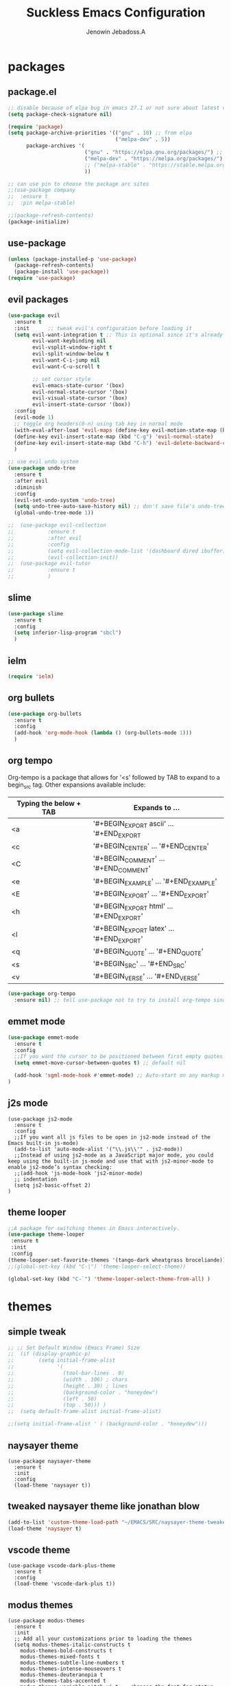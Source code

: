 #+TITLE: Suckless Emacs Configuration
#+AUTHOR: Jenowin Jebadoss.A
#+STARTUP: overview

* packages
** package.el
#+begin_src emacs-lisp
;; disable because of elpa bug in emacs 27.1 or not sure about latest version
(setq package-check-signature nil)

(require 'package)
(setq package-archive-priorities '(("gnu" . 10) ;; from elpa
                                   ("melpa-dev" . 5))
      package-archives '(
                         ("gnu" . "https://elpa.gnu.org/packages/") ;; works only without signature
                         ("melpa-dev" . "https://melpa.org/packages/")
                         ;; ("melpa-stable" . "https://stable.melpa.org/packages/")
                         ))

;; can use pin to choose the package arc sites
;;(use-package company
;;  :ensure t
;;  :pin melpa-stable)

;;(package-refresh-contents)
(package-initialize)
#+end_src

** use-package
#+begin_src emacs-lisp
(unless (package-installed-p 'use-package)
  (package-refresh-contents)
  (package-install 'use-package))
(require 'use-package)
#+end_src

** evil packages
#+begin_src emacs-lisp
(use-package evil
  :ensure t
  :init      ;; tweak evil's configuration before loading it
  (setq evil-want-integration t ;; This is optional since it's already set to t by default.
        evil-want-keybinding nil
        evil-vsplit-window-right t
        evil-split-window-below t
        evil-want-C-i-jump nil
        evil-want-C-u-scroll t

        ;; set cursor style
        evil-emacs-state-cursor '(box)
        evil-normal-state-cursor '(box)
        evil-visual-state-cursor '(box)
        evil-insert-state-cursor '(box))
  :config
  (evil-mode 1)
  ;; toggle org headers(0-n) using tab key in normal mode
  (with-eval-after-load 'evil-maps (define-key evil-motion-state-map (kbd "TAB") nil))
  (define-key evil-insert-state-map (kbd "C-g") 'evil-normal-state)
  (define-key evil-insert-state-map (kbd "C-h") 'evil-delete-backward-char-and-join)
  )

;; use evil undo system
(use-package undo-tree
  :ensure t
  :after evil
  :diminish
  :config
  (evil-set-undo-system 'undo-tree)
  (setq undo-tree-auto-save-history nil) ;; don't save file's undo-tree persistently.
  (global-undo-tree-mode 1))

;;  (use-package evil-collection
;;  	     :ensure t
;;  	     :after evil
;;  	     :config
;;  	     (setq evil-collection-mode-list '(dashboard dired ibuffer))
;;  	     (evil-collection-init))
;;  (use-package evil-tutor
;;  	     :ensure t
;;  	     )

#+end_src

** slime
#+begin_src emacs-lisp
(use-package slime
  :ensure t
  :config
  (setq inferior-lisp-program "sbcl")
  )
#+end_src

** ielm
#+begin_src emacs-lisp
(require 'ielm)
#+end_src

** org bullets
#+begin_src emacs-lisp
(use-package org-bullets
  :ensure t
  :config
  (add-hook 'org-mode-hook (lambda () (org-bullets-mode 1)))
  )
#+end_src

** org tempo
Org-tempo is a package that allows for '<s' followed by TAB to expand to a begin_src tag.  Other expansions available include:

| Typing the below + TAB | Expands to ...                          |
|------------------------+-----------------------------------------|
| <a                     | '#+BEGIN_EXPORT ascii' … '#+END_EXPORT  |
| <c                     | '#+BEGIN_CENTER' … '#+END_CENTER'       |
| <C                     | '#+BEGIN_COMMENT' … '#+END_COMMENT'     |
| <e                     | '#+BEGIN_EXAMPLE' … '#+END_EXAMPLE'     |
| <E                     | '#+BEGIN_EXPORT' … '#+END_EXPORT'       |
| <h                     | '#+BEGIN_EXPORT html' … '#+END_EXPORT'  |
| <l                     | '#+BEGIN_EXPORT latex' … '#+END_EXPORT' |
| <q                     | '#+BEGIN_QUOTE' … '#+END_QUOTE'         |
| <s                     | '#+BEGIN_SRC' … '#+END_SRC'             |
| <v                     | '#+BEGIN_VERSE' … '#+END_VERSE'         |

#+begin_src emacs-lisp
(use-package org-tempo
  :ensure nil) ;; tell use-package not to try to install org-tempo since it's already there.

#+end_src

** emmet mode
#+begin_src emacs-lisp
(use-package emmet-mode
  :ensure t
  :config
  ;;If you want the cursor to be positioned between first empty quotes after expanding:
  (setq emmet-move-cursor-between-quotes t) ;; default nil

  (add-hook 'sgml-mode-hook #'emmet-mode) ;; Auto-start on any markup modes
)
#+end_src

** j2s mode
#+begin_src
(use-package js2-mode
  :ensure t
  :config
  ;;If you want all js files to be open in js2-mode instead of the Emacs built-in js-mode)
  (add-to-list 'auto-mode-alist '("\\.js\\'" . js2-mode))
  ;;Instead of using js2-mode as a JavaScript major mode, you could keep using the built-in js-mode and use that with js2-minor-mode to enable js2-mode’s syntax checking:
  ;;(add-hook 'js-mode-hook 'js2-minor-mode)
  ;; indentation
  (setq js2-basic-offset 2)
)
#+end_src

** theme looper
#+begin_src emacs-lisp
;;A package for switching themes in Emacs interactively.
(use-package theme-looper
 :ensure t
 :init
 :config
(theme-looper-set-favorite-themes '(tango-dark wheatgrass broceliande))
;;(global-set-key (kbd "C-|") 'theme-looper-select-theme))

(global-set-key (kbd "C-`") 'theme-looper-select-theme-from-all) )

#+end_src

* themes
** simple tweak
#+begin_src emacs-lisp
;; ;; Set Default Window (Emacs Frame) Size
;;  (if (display-graphic-p)
;;        (setq initial-frame-alist
;;              '(
;;                (tool-bar-lines . 0)
;;                (width . 106) ; chars
;;                (height . 30) ; lines
;;                (background-color . "honeydew")
;;                (left . 50)
;;                (top . 50))) )
;;  (setq default-frame-alist initial-frame-alist)

;;(setq initial-frame-alist ' ( (background-color . "honeydew")))
#+end_src

** naysayer theme
#+begin_src
(use-package naysayer-theme
  :ensure t
  :init
  :config
  (load-theme 'naysayer t))
#+end_src

** tweaked naysayer theme like jonathan blow
#+begin_src emacs-lisp
(add-to-list 'custom-theme-load-path "~/EMACS/SRC/naysayer-theme-tweaked.el/")
(load-theme 'naysayer t)
#+end_src

** vscode theme
#+begin_src
(use-package vscode-dark-plus-theme
  :ensure t
  :config
  (load-theme 'vscode-dark-plus t))
#+end_src

** modus themes
#+begin_src
(use-package modus-themes
  :ensure t
  :init
  ;; Add all your customizations prior to loading the themes
  (setq modus-themes-italic-constructs t
 	modus-themes-bold-constructs t
 	modus-themes-mixed-fonts t
 	modus-themes-subtle-line-numbers t
 	modus-themes-intense-mouseovers t
 	modus-themes-deuteranopia t
 	modus-themes-tabs-accented t
 	modus-themes-variable-pitch-ui t ;; changes the font for status line.
 	modus-themes-inhibit-reload t ; only applies to `customize-set-variable' and related

 	modus-themes-fringes nil ; {nil,'subtle,'intense}

 	;; Options for `modus-themes-lang-checkers' are either nil (the
 	;; default), or a list of properties that may include any of those
 	;; symbols: `straight-underline', `text-also', `background',
 	;; `intense' OR `faint'.
 	modus-themes-lang-checkers nil

 	;; Options for `modus-themes-mode-line' are either nil, or a list
 	;; that can combine any of `3d' OR `moody', `borderless',
 	;; `accented', a natural number for extra padding (or a cons cell
 	;; of padding and NATNUM), and a floating point for the height of
 	;; the text relative to the base font size (or a cons cell of
 	;; height and FLOAT)
 	;;modus-themes-mode-line '(accented borderless (padding . 4) (height . 0.9))
 	modus-themes-mode-line '(natural borderless (padding . 4) (height . 0.9))

 	;; Same as above:
 	;; modus-themes-mode-line '(accented borderless 4 0.9)

 	;; Options for `modus-themes-markup' are either nil, or a list
 	;; that can combine any of `bold', `italic', `background',
 	;; `intense'.
 	modus-themes-markup '(background italic)

 	;; Options for `modus-themes-syntax' are either nil (the default),
 	;; or a list of properties that may include any of those symbols:
 	;; `faint', `yellow-comments', `green-strings', `alt-syntax'
 	modus-themes-syntax nil

 	;; Options for `modus-themes-hl-line' are either nil (the default),
 	;; or a list of properties that may include any of those symbols:
 	;; `accented', `underline', `intense'
 	modus-themes-hl-line '(underline accented)

 	;; Options for `modus-themes-paren-match' are either nil (the
 	;; default), or a list of properties that may include any of those
 	;; symbols: `bold', `intense', `underline'
 	modus-themes-paren-match '(bold intense)

 	;; Options for `modus-themes-links' are either nil (the default),
 	;; or a list of properties that may include any of those symbols:
 	;; `neutral-underline' OR `no-underline', `faint' OR `no-color',
 	;; `bold', `italic', `background'
 	modus-themes-links '(neutral-underline background)

 	;; Options for `modus-themes-box-buttons' are either nil (the
 	;; default), or a list that can combine any of `flat', `accented',
 	;; `faint', `variable-pitch', `underline', `all-buttons', the
 	;; symbol of any font weight as listed in `modus-themes-weights',
 	;; and a floating point number (e.g. 0.9) for the height of the
 	;; button's text.
 	modus-themes-box-buttons '(variable-pitch flat faint 0.9)

 	;; Options for `modus-themes-prompts' are either nil (the
 	;; default), or a list of properties that may include any of those
 	;; symbols: `background', `bold', `gray', `intense', `italic'
 	modus-themes-prompts '(intense bold)

	;; The `modus-themes-completions' is an alist that reads three
	;; keys: `matches', `selection', `popup'.  Each accepts a nil
	;; value (or empty list) or a list of properties that can include
	;; any of the following (for WEIGHT read further below):
	;;
	;; `matches' - `background', `intense', `underline', `italic', WEIGHT
	;; `selection' - `accented', `intense', `underline', `italic', `text-also' WEIGHT
	;; `popup' - same as `selected'
	;; `t' - applies to any key not explicitly referenced (check docs)
	;;
	;; WEIGHT is a symbol such as `semibold', `light', or anything
	;; covered in `modus-themes-weights'.  Bold is used in the absence
	;; of an explicit WEIGHT.
	modus-themes-completions '((matches . (extrabold))
                                   (selection . (semibold accented))
                                   (popup . (accented intense)))

	modus-themes-mail-citations nil ; {nil,'intense,'faint,'monochrome}

	;; Options for `modus-themes-region' are either nil (the default),
	;; or a list of properties that may include any of those symbols:
	;; `no-extend', `bg-only', `accented'
	modus-themes-region '(bg-only no-extend)

	;; Options for `modus-themes-diffs': nil, 'desaturated, 'bg-only
	modus-themes-diffs 'desaturated

	modus-themes-org-blocks 'gray-background ; {nil,'gray-background,'tinted-background}

	modus-themes-org-agenda ; this is an alist: read the manual or its doc string
	'((header-block . (variable-pitch 1.3))
          (header-date . (grayscale workaholic bold-today 1.1))
          (event . (accented varied))
          (scheduled . uniform)
          (habit . traffic-light))

	modus-themes-headings ; this is an alist: read the manual or its doc string
	'((1 . (overline background variable-pitch 1.3))
          (2 . (rainbow overline 1.1))
          (t . (semibold))))

  ;; Load the theme files before enabling a theme
  (modus-themes-load-themes)
  :config
  ;; Load the theme of your choice:
  ;;(modus-themes-load-operandi) ;; OR (modus-themes-load-vivendi)
  (let ((time (string-to-number (format-time-string "%H"))))
    (if (and (> time 5) (< time 18))
        (modus-themes-load-operandi)
      (modus-themes-load-vivendi)))
  :bind ("<f6>" . modus-themes-toggle)
  )
(custom-theme-set-faces
 'user
 ;;'(variable-pitch ((t (:family "ETBembo" :height 180 :weight thin))))
'(variable-pitch ((t (:family "Iosevka Comfy Duo")))) ;; used for statusline by modus-themes.
;; dont't use fixed height and weight because fonts in (display-line-number, org code-block, modelines) become static instead of dynamic
'(fixed-pitch ((t ( :family "consolas")))))

#+end_src

Exclude org mode fonts in modus-themes
#+begin_src emacs-lisp
;; function to check if modus-themes are loaded.
(defun modus_themes_exist ()
  (interactive)
  (catch 'end
    ;;(setq container (substring (format "%s" custom-enabled-themes) 1 -1))
    (setq container custom-enabled-themes)
    (dolist (mytheme container)
      (message "%s" mytheme)
      ;;(sleep-for 1)
      (if (or (string-equal "modus-operandi" mytheme) (string-equal "modus-vivendi" mytheme))
          (throw 'end t)
        ;;(throw 'end nil)
        ;;(progn (print "modus-themes Encountered") (throw 'end nil))
        ;;(print "Not Encountered")
        )
      )
    )
  )
(if (null (modus_themes_exist))
  (my/org-mode-fonts)
  )
#+end_src

* My Mode line tweaks
#+begin_src

;; ref https://www.gonsie.com/blorg/modeline.html
;; ref http://doc.endlessparentheses.com/Fun/set-face-attribute.html

;; can't set color using string variable dynammicaly in :box
;; (set-face-attribute 'mode-line nil
;;                     :background "#d0d6ff"
;;                     :foreground "black"
;;                     :box '(:line-width 8 :color "#d0d6ff")
;;                     :family "Calibri Regular"
;;                     :overline nil
;;                     :underline nil)
;;
;; (set-face-attribute 'mode-line-inactive nil
;;                     :background "#efefef"
;;                     :foreground "black"
;;                     :box '(:line-width 8 :color "#efefef")
;;                     :family "Calibri light"
;;                     :overline nil
;;                     :underline nil)


;; now can set colors dynamically in :box using custom set faces and let keyword
(defun my_modeline (&optional act-bg act-fg inact-bg inact-fg)
  (if (or (null act-fg) (null act-bg)) ;; if no arguments passed or if either one not passed return's true
      (setq c1 "#bfbfbf" c2 "#000000" c3 "#e5e5e5" c4 "#333333") ;; default colors
    (setq c1 act-bg c2 act-fg c3 inact-bg c4 inact-fg)  ;; color from arguments
    )
  (let ((active-bg c1)(active-fg c2) (inactive-bg c3) (inactive-fg c4))
    (custom-set-faces
     `(mode-line ((t :box (:line-width 8 :color , active-bg) :background , active-bg :foreground, active-fg :family "Calibri Regular" :overline nil :underline nil)))
     `(mode-line-inactive ((t :box (:line-width 8 :color , inactive-bg) :background , inactive-bg :foreground, inactive-fg :family "Calibri Regular" :overline nil :underline nil)))
     `(mode-line-buffer-id ((t :box (:line-width 8 :color , "purple") :background , "purple" :foreground, "white")))
     )
    )
  )
;;(my_modeline)                                          ;; emacs default colors
;;(my_modeline "#d7d7d7" "#000000" "#efefef" "#000000")  ;; natural color properties from modus-operandi (light)
;;(my_modeline "#323232" "#ffffff" "#1f1f1f" "#bfc0c4")  ;; natural color properties from modus-vivendi (dark)

;;(my_modeline "#d0d6ff" "#000000" "#efefef" "#000000")  ;; accented color properties from modus-operandi (light)
;;(my_modeline "#2a2a66" "#ffffff" "#1f1f1f" "#bfc0c4")  ;; accented color properties from modus-vivendi (dark)

;;(my_modeline "#d3b58d" "#000000" "#bebebe" "#000000")  ;; naysayer modeline theme

;;(my_modeline "#a4cc44" "black" "#f7f14a" "black")      ;; lime-green and yellow

#+end_src

* syntax support for Languages
** lua
#+begin_src emacs-lisp
(use-package lua-mode
  :ensure t )
#+end_src

** powershell
#+begin_src emacs-lisp
(use-package powershell
  :ensure t )
#+end_src

** csharp
#+begin_src emacs-lisp
(use-package csharp-mode
  :ensure t
  :config
  ;;(add-to-list 'auto-mode-alist '("\\.cs\\'" . csharp-tree-sitter-mode))

  ;;Alternatively, you can add them to your common C mode hook, which runs for all C mode-related modes: C, C++, Objective-C, Java, C#, and more:
  (defun my-c-mode-common-hook ()

    ;; Set indentation level to 2 spaces (instead of 4)
    (setq c-basic-offset 2)

    ;;  Set the extra indentation before a substatement (e.g. the opening brace in the consequent block of an if statement) to 0 (instead of '+)
    ;;(c-set-offset 'substatement-open 0)
    )
  (add-hook 'c-mode-common-hook 'my-c-mode-common-hook)
  )
#+end_src

* experiment
#+begin_src
toggle fonts for org mode using function , ref: system crafters secret to org presentation videos
toggle to my/org-mode-fonts and defaults, so here we want to replace custom set font setting, so that it can toggled.(refer system crafters)

similarly toggle colors of the org headers instead of setting persistently
#+end_src
